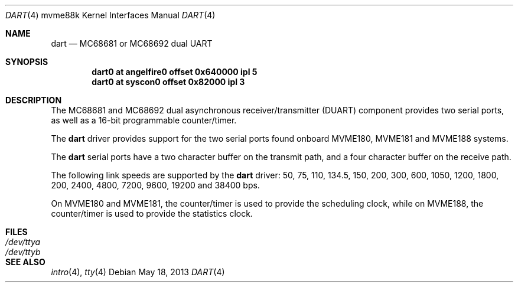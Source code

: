 .\"	$OpenBSD: dart.4,v 1.2 2013/05/18 12:13:13 jmc Exp $
.\"
.\" Copyright (c) 2013 Miodrag Vallat.
.\"
.\" Permission to use, copy, modify, and distribute this software for any
.\" purpose with or without fee is hereby granted, provided that the above
.\" copyright notice and this permission notice appear in all copies.
.\"
.\" THE SOFTWARE IS PROVIDED "AS IS" AND THE AUTHOR DISCLAIMS ALL WARRANTIES
.\" WITH REGARD TO THIS SOFTWARE INCLUDING ALL IMPLIED WARRANTIES OF
.\" MERCHANTABILITY AND FITNESS. IN NO EVENT SHALL THE AUTHOR BE LIABLE FOR
.\" ANY SPECIAL, DIRECT, INDIRECT, OR CONSEQUENTIAL DAMAGES OR ANY DAMAGES
.\" WHATSOEVER RESULTING FROM LOSS OF USE, DATA OR PROFITS, WHETHER IN AN
.\" ACTION OF CONTRACT, NEGLIGENCE OR OTHER TORTIOUS ACTION, ARISING OUT OF
.\" OR IN CONNECTION WITH THE USE OR PERFORMANCE OF THIS SOFTWARE.
.\"
.Dd $Mdocdate: May 18 2013 $
.Dt DART 4 mvme88k
.Os
.Sh NAME
.Nm dart
.Nd MC68681 or MC68692 dual UART
.Sh SYNOPSIS
.Cd "dart0 at angelfire0 offset 0x640000 ipl 5"
.Cd "dart0 at syscon0 offset 0x82000 ipl 3"
.Sh DESCRIPTION
The MC68681 and MC68692 dual asynchronous receiver/transmitter
.Pq Tn DUART
component provides two serial ports, as well as a 16-bit programmable
counter/timer.
.Pp
The
.Nm
driver provides support for the two serial ports found onboard
MVME180, MVME181 and MVME188 systems.
.Pp
The
.Nm
serial ports have a two character buffer on the transmit path, and a four
character buffer on the receive path.
.Pp
The following link speeds are supported by the
.Nm
driver:
50, 75, 110, 134.5, 150, 200, 300, 600, 1050, 1200, 1800, 200, 2400, 4800,
7200, 9600, 19200 and 38400 bps.
.Pp
On MVME180 and MVME181, the counter/timer is used to provide the
scheduling clock, while on MVME188, the counter/timer is used to provide
the statistics clock.
.Sh FILES
.Bl -tag -width Pa -compact
.It Pa /dev/ttya
.It Pa /dev/ttyb
.El
.Sh SEE ALSO
.Xr intro 4 ,
.Xr tty 4
